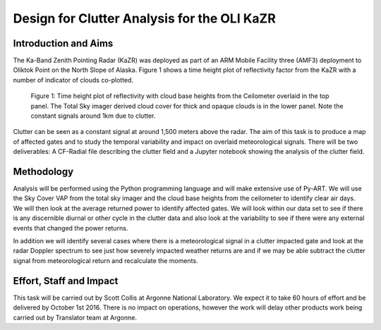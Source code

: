 ============================================
Design for Clutter Analysis for the OLI KaZR
============================================

Introduction and Aims
=====================
The Ka-Band Zenith Pointing Radar (KaZR) was deployed as part of an ARM Mobile
Facility three (AMF3) deployment to Oliktok Point on the North Slope of Alaska.
Figure 1 shows a time height plot of reflectivity factor from the KaZR with a
number of indicator of clouds co-plotted.

.. figure:: ./uber.png
   :scale: 40 %
   :alt: Ka Band reflectivity
   
   Figure 1: Time height plot of reflectivity with cloud base heights from the 
   Ceilometer overlaid in the top panel. The Total Sky imager derived cloud 
   cover for thick and opaque clouds is in the lower panel. Note the constant 
   signals around 1km due to clutter. 
   
Clutter can be seen as a constant signal at around 1,500 meters above the radar. 
The aim of this task is to produce a map of affected gates and to study the
temporal variability and impact on overlaid meteorological signals. There will
be two deliverables: A CF-Radial file describing the clutter field and a Jupyter
notebook showing the analysis of the clutter field. 

Methodology
===========
Analysis will be performed using the Python programming language and will make
extensive use of Py-ART. We will use the Sky Cover VAP from the total sky imager
and the cloud base heights from the ceilometer to identify clear air days. We
will then look at the average returned power to identify affected gates. We will
look within our data set to see if there is any discernible diurnal or other
cycle in the clutter data and also look at the variability to see if there were
any external events that changed the power returns. 

In addition we will identify several cases where there is a meteorological
signal in a clutter impacted gate and look at the radar Doppler spectrum to see
just how severely impacted weather returns are and if we may be able subtract
the clutter signal from meteorological return and recalculate the moments.

Effort, Staff and Impact
========================
This task will be carried out by Scott Collis at Argonne National Laboratory. We
expect it to take 60 hours of effort and be delivered by October 1st 2016. There
is no impact on operations, however the work will delay other products work
being carried out by Translator team at Argonne. 

